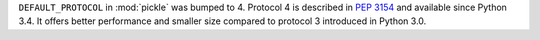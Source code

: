 ``DEFAULT_PROTOCOL`` in :mod:`pickle` was bumped to 4. Protocol 4 is
described in :pep:`3154` and available since Python 3.4. It offers
better performance and smaller size compared to protocol 3 introduced
in Python 3.0.
